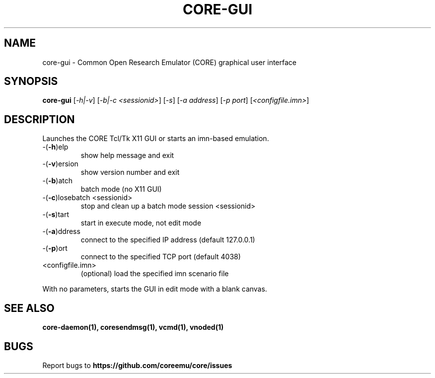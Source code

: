 .\" DO NOT MODIFY THIS FILE!  It was generated by help2man 1.40.4.
.TH CORE-GUI "1" "2014-08-06" "CORE-GUI" "User Commands"
.SH NAME
core-gui \- Common Open Research Emulator (CORE) graphical user interface
.SH SYNOPSIS
.B core-gui
[\fI-h|-v\fR] [\fI-b|-c <sessionid>\fR] [\fI-s\fR] [\fI-a address\fR] [\fI-p port\fR] [\fI<configfile.imn>\fR]
.SH DESCRIPTION
Launches the CORE Tcl/Tk X11 GUI or starts an imn\-based emulation.
.TP
\-(\fB\-h\fR)elp
show help message and exit
.TP
\-(\fB\-v\fR)ersion
show version number and exit
.TP
\-(\fB\-b\fR)atch
batch mode (no X11 GUI)
.TP
\-(\fB\-c\fR)losebatch <sessionid>
stop and clean up a batch mode session <sessionid>
.TP
\-(\fB\-s\fR)tart
start in execute mode, not edit mode
.TP
\-(\fB\-a\fR)ddress
connect to the specified IP address (default 127.0.0.1)
.TP
\-(\fB\-p\fR)ort
connect to the specified TCP port (default 4038)
.TP
<configfile.imn>
(optional) load the specified imn scenario file
.PP
With no parameters, starts the GUI in edit mode with a blank canvas.
.SH "SEE ALSO"
.BR core-daemon(1),
.BR coresendmsg(1),
.BR vcmd(1),
.BR vnoded(1)
.SH BUGS
Report bugs to 
.BI https://github.com/coreemu/core/issues

